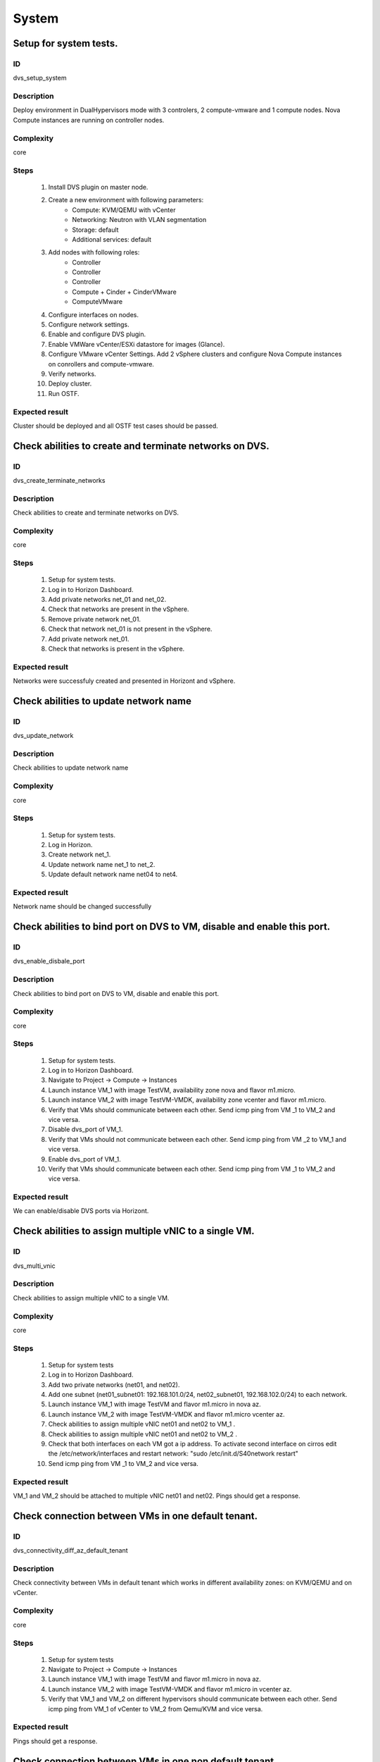 System
======


Setup for system tests.
-----------------------


ID
##

dvs_setup_system


Description
###########

Deploy environment in DualHypervisors mode with 3 controlers, 2 compute-vmware and 1 compute nodes. Nova Compute instances are running on controller nodes.


Complexity
##########

core


Steps
#####

    1. Install DVS plugin on master node.
    2. Create a new environment with following parameters:
        * Compute: KVM/QEMU with vCenter
        * Networking: Neutron with VLAN segmentation
        * Storage: default
        * Additional services: default
    3. Add nodes with following roles:
        * Controller
        * Controller
        * Controller
        * Compute + Cinder + CinderVMware
        * ComputeVMware
    4. Configure interfaces on nodes.
    5. Configure network settings.
    6. Enable and configure DVS plugin.
    7. Enable VMWare vCenter/ESXi datastore for images (Glance).
    8. Configure VMware vCenter Settings. Add 2 vSphere clusters and configure Nova Compute instances on conrollers and compute-vmware.
    9. Verify networks.
    10. Deploy cluster.
    11.  Run OSTF.


Expected result
###############

Cluster should be deployed and all OSTF test cases should be passed.


Check abilities to create and terminate networks on DVS.
--------------------------------------------------------


ID
##

dvs_create_terminate_networks


Description
###########

Check abilities to create and terminate networks on DVS.


Complexity
##########

core


Steps
#####

    1. Setup for system tests.
    2. Log in to Horizon Dashboard.
    3. Add private networks net_01 and net_02.
    4. Check that networks are present in the vSphere.
    5. Remove private network net_01.
    6. Check that network net_01 is not present in the vSphere.
    7. Add private network net_01.
    8. Check that networks is  present in the vSphere.


Expected result
###############

Networks were successfuly created and presented in Horizont and vSphere.


Check abilities to update network name
--------------------------------------


ID
##

dvs_update_network


Description
###########

Check abilities to update network name


Complexity
##########

core


Steps
#####

    1. Setup for system tests.
    2. Log in Horizon.
    3. Create network net_1.
    4. Update network name net_1 to net_2.
    5. Update default network name net04 to net4.


Expected result
###############

Network name should be changed successfully


Check abilities to bind port on DVS to VM, disable and enable this port.
------------------------------------------------------------------------


ID
##

dvs_enable_disbale_port


Description
###########

Check abilities to bind port on DVS to VM, disable and enable this port.


Complexity
##########

core


Steps
#####

    1. Setup for system tests.
    2. Log in to Horizon Dashboard.
    3. Navigate to Project ->  Compute -> Instances
    4. Launch instance VM_1 with image TestVM, availability zone nova and flavor m1.micro.
    5. Launch instance VM_2  with image TestVM-VMDK, availability zone  vcenter and flavor m1.micro.
    6. Verify that VMs  should communicate between each other. Send icmp ping from VM _1 to VM_2  and vice versa.
    7. Disable dvs_port of VM_1.
    8. Verify that VMs  should not communicate between each other. Send icmp ping from VM _2 to VM_1  and vice versa.
    9. Enable dvs_port of VM_1.
    10. Verify that VMs  should communicate between each other. Send icmp ping from VM _1 to VM_2  and vice versa.


Expected result
###############

We can enable/disable DVS ports via Horizont.


Check abilities to assign multiple vNIC to a single VM.
-------------------------------------------------------


ID
##

dvs_multi_vnic


Description
###########

Check abilities to assign multiple vNIC to a single VM.


Complexity
##########

core


Steps
#####

    1. Setup for system tests
    2. Log in to Horizon Dashboard.
    3. Add two private networks (net01, and net02).
    4. Add one  subnet (net01_subnet01: 192.168.101.0/24, net02_subnet01, 192.168.102.0/24) to each network.
    5. Launch instance VM_1 with image TestVM and flavor m1.micro in nova az.
    6. Launch instance VM_2  with image TestVM-VMDK and flavor m1.micro vcenter az.
    7. Check abilities to assign multiple vNIC net01 and net02 to VM_1 .
    8. Check abilities to assign multiple vNIC net01 and net02 to VM_2 .
    9. Check that both interfaces on each VM got a ip address. To activate second interface on cirros edit the /etc/network/interfaces and restart network: "sudo /etc/init.d/S40network restart"
    10. Send icmp ping from VM _1 to VM_2  and vice versa.


Expected result
###############

VM_1 and VM_2 should be attached to multiple vNIC net01 and net02. Pings should get a response.


Check connection between VMs in one default tenant.
---------------------------------------------------


ID
##

dvs_connectivity_diff_az_default_tenant


Description
###########

Check connectivity between VMs in default tenant which works in different availability zones: on KVM/QEMU and on vCenter.


Complexity
##########

core


Steps
#####

    1. Setup for system tests
    2. Navigate to Project ->  Compute -> Instances
    3. Launch instance VM_1 with image TestVM and flavor m1.micro in nova az.
    4. Launch instance VM_2 with image TestVM-VMDK and flavor m1.micro in vcenter az.
    5. Verify that VM_1 and VM_2 on different hypervisors  should communicate between each other. Send icmp ping from VM_1 of vCenter to VM_2 from Qemu/KVM and vice versa.


Expected result
###############

Pings should get a response.


Check connection between VMs in one non default tenant.
-------------------------------------------------------


ID
##

dvs_connectivity_diff_az_non_default_tenant


Description
###########

Check connection between VMs in one tenant.


Complexity
##########

core


Steps
#####

    1. Setup for system tests.
    2. Log in to Horizon Dashboard.
    3. Create tenant net_01 with subnet.
    4. Navigate to Project ->  Compute -> Instances
    5. Launch instance VM_1 with image TestVM and flavor m1.micro in nova az in net_01
    6. Launch instance VM_2 with image TestVM-VMDK and flavor m1.micro in vcenter az in net_01
    7. Verify that VMs on same tenants should communicate between each other. Send icmp ping from VM _1 to VM_2  and vice versa.


Expected result
###############

Pings should get a response.


Check connectivity between VMs attached to different networks with and within a router between them.
----------------------------------------------------------------------------------------------------


ID
##

dvs_connectivity_diff_networks


Description
###########

Check connectivity between VMs attached to different networks with and within a router between them.


Complexity
##########

core


Steps
#####

    1. Setup for system tests.
    2. Log in to Horizon Dashboard.
    3. Add two private networks (net01, and net02).
    4. Add one  subnet (net01_subnet01: 192.168.101.0/24, net02_subnet01, 192.168.102.0/24) to each network.
    5. Navigate to Project ->  Compute -> Instances
    6. Launch instances VM_1 and VM_2 in the network192.168.101.0/24 with image TestVM and flavor m1.micro in nova az.
    7. Launch instances VM_3 and VM_4 in the 192.168.102.0/24 with image TestVM-VMDK and flavor m1.micro in vcenter az.
    8. Verify that VMs of  same networks should communicate between each other. Send icmp ping from VM _1  to VM_2,  VM _3  to VM_4 and vice versa.
    9. Verify that VMs of  different networks should not communicate between each other. Send icmp ping from VM _1  to VM_3, VM_4 to VM_2  and vice versa. 
    10. Create Router_01, set gateway and add interface to external network.
    11. Attach private networks to Router_01.
    12. Verify that VMs of  different networks should communicate between each other. Send icmp ping from VM _1  to VM_3, VM_4 to VM_2)  and vice versa. 
    13. Add new Router_02, set gateway and add interface to external network.
    14. Delete net_02 from Router_01 and add it to the Router_02.
    15. Verify that VMs of different networks should not communicate between each other. Send icmp ping from VM _1  to VM_3, VM_4 to VM_2  and vice versa.


Expected result
###############

Network connectivity must conform to each of the scenarios.


Check isolation between VMs in different tenants.
-------------------------------------------------


ID
##

dvs_connectivity_diff_tenants


Description
###########

Check isolation between VMs in different tenants.


Complexity
##########

core


Steps
#####

    1. Setup for system tests
    2. Log in to Horizon Dashboard.
    3. Create non-admin tenant.
    4. Navigate to Identity -> Projects.
    5. Click on Create Project.
    6. Type name test_tenant.
    7. On tab Project Members add admin with admin and member
    8. Navigate to Project -> Network -> Networks
    9. Create network  with  subnet.
    10. Navigate to Project ->  Compute -> Instances
    11. Launch instance VM_1  with image TestVM-VMDK in the vcenter az.
        
    12. Navigate to test_tenant
    13. Navigate to Project -> Network -> Networks 
    14. Create Router, set gateway and add interface
    15. Navigate to Project ->  Compute -> Instances
    16. Launch instance VM_2 with image TestVM-VMDK in the vcenter az.
    17. Verify that VMs on different tenants should not communicate between each other. Send icmp ping from VM _1 of admin tenant to VM_2  of test_tenant and vice versa.


Expected result
###############

Pings should not get a response.


Check connectivity Vms to public network without floating ip.
-------------------------------------------------------------


ID
##

dvs_connectivity_public_net_without_floating_ip


Description
###########

Check connectivity Vms to public network without floating ip.


Complexity
##########

core


Steps
#####

    1. Setup for system tests.
    2. Log in to Horizon Dashboard.
    3. Create net01: net01__subnet, 192.168.112.0/24 and attach it to the router04
    4. Launch instance VM_1 of nova AZ with image TestVM and flavor m1.micro in the net_04.
    5. Launch instance VM_2  of vcenter AZ with image TestVM-VMDK and flavor m1.micro in the net_01.
    6. Send ping from instances VM_1 and VM_2 to 8.8.8.8 or other outside ip.


Expected result
###############

Pings should  get a response


Check connectivity Vms to public network with floating ip.
----------------------------------------------------------


ID
##

dvs_connectivity_public_net_with_floating_ip


Description
###########

Check connectivity Vms to public network with floating ip.


Complexity
##########

core


Steps
#####

    1. Setup for system tests.
    2. Log in to Horizon Dashboard.
    3. Create net01: net01__subnet, 192.168.112.0/24 and attach it to the router04
    4. Launch instance VM_1 of nova AZ with image TestVM and flavor m1.micro in the net_04. Associate floating ip.
    5. Launch instance VM_2 of vcenter AZ with image TestVM-VMDK  and flavor m1.micro in the net_01. Associate floating ip.
    6. Send ping from instances VM_1 and VM_2 to 8.8.8.8 or other outside ip.


Expected result
###############

Instances have access to an internet.


Check abilities to create and delete security group.
----------------------------------------------------


ID
##

dvs_create_delete_security_group


Description
###########

Check abilities to create and delete security group.


Complexity
##########

core


Steps
#####

    1. Setup for system tests
    2. Log in to Horizon Dashboard.
    3. Launch instance VM_1 in the tenant network net_02 with image TestVM and flavor m1.micro in the nova az.
    4. Launch instance VM_2  in the tenant net_02  with image TestVM-VMDK and flavor m1.micro in the vcenter az.
    5. Create security groups SG_1 to allow ICMP traffic.
    6. Add Ingress rule for ICMP protocol to SG_1
    7. Attach SG_1 to VMs
    8. Check ping between VM_1 and VM_2 and vice verse
    9. Create security groups SG_2 to allow TCP traffic 80 port.
    10. Add Ingress rule for TCP protocol to SG_2
    11. Attach SG_2 to VMs
    12. SSh from VM_1 to VM_2 and vice verse
    13. Delete all rules from SG_1 and SG_2
    14. Check that ping and ssh aren't available from VM_1 to VM_2  and vice verse
    15. Add Ingress rule for ICMP protocol to SG_1
    16. Add Ingress rule for TCP protocol to SG_2
    17. Check ping between VM_1 and VM_2 and vice verse
    18. Check SSh from VM_1 to VM_2 and vice verse
    19. Delete Ingress rule for ICMP protocol from SG_1
    20. Add Ingress rule for ICMP ipv6 to SG_1
    21. Check ping6 between VM_1 and VM_2 and vice versa
    22. Delete security group.
    23. Attach Vms to default security group.
    24. Check ping between VM_1 and VM_2 and vice verse.
    25. Check SSh from VM_1 to VM_2 and vice verse.


Expected result
###############

We should have the ability to send ICMP and TCP traffic between VMs in different tenants.


Verify that only the associated MAC and IP addresses can communicate on the logical port.
-----------------------------------------------------------------------------------------


ID
##

dvs_port_security_group


Description
###########

Verify that only the associated MAC and IP addresses can communicate on the logical port.


Complexity
##########

core


Steps
#####

    1. Setup for system tests.
    2. Log in to Horizon Dashboard.
    3. Launch 2 instances on each of hypervisors.
    4. Verify that traffic can be successfully sent from and received on the MAC and IP address associated with the logical port.
    5. Configure a new IP address on the instance associated with the logical port.
    6. Confirm that the instance cannot communicate with that IP address.
    7. Configure a new MAC address on the instance associated with the logical port. 
    8. Confirm that the instance cannot communicate with that MAC address and the original IP address.


Expected result
###############

Instance should not communicate with new ip and mac addresses but it should communicate with old IP.


Check connectivity between VMs with same ip in different tenants.
-----------------------------------------------------------------


ID
##

dvs_connectivity_vm_with_same_ip_in_diff_tenants


Description
###########

Check connectivity between VMs with same ip in different tenants.


Complexity
##########

core


Steps
#####

    1. Setup for system tests
    2. Log in to Horizon Dashboard.
    3. Create 2 non-admin tenants "test_1" and "test_2".
    4. Navigate to Identity -> Projects.
    5. Click on Create Project.
    6. Type name "test_1" of tenant.
    7. Click on Create Project.
    8. Type name "test_2" of tenant.
    9. On tab Project Members add admin with admin and member.
    10. In tenant "test_1" create net1 and subnet1 with CIDR 10.0.0.0/24.
    11. In tenant "test_1" create security group "SG_1" and add rule that allows ingress icmp traffic.
    12. In tenant "test_2" create net2 and subnet2 with CIDR 10.0.0.0/24.
    13. In tenant "test_2" create security group "SG_2".
    14. In tenant "test_1" add VM_1 of vcenter in net1 with ip 10.0.0.4 and "SG_1" as security group.
    15. In tenant "test_1" add  VM_2 of nova in net1 with ip 10.0.0.5 and "SG_1" as security group.
    16. In tenant "test_2" create net1 and subnet1 with CIDR 10.0.0.0/24.
    17. In tenant "test_2" create security group "SG_1" and add rule that allows ingress icmp traffic.
    18. In tenant "test_2" add  VM_3 of nova  in net1 with ip 10.0.0.4 and "SG_1" as security group.
    19. In tenant "test_2" add VM_4 of vcenter in net1 with ip 10.0.0.5 and "SG_1" as security group.
    20. Verify that VMs with same ip on different tenants should communicate between each other. Send icmp ping from VM _1 to VM_3,  VM_2 to Vm_4 and vice versa.


Expected result
###############

Pings should  get a response.


Check creation instance in the one group simultaneously.
--------------------------------------------------------


ID
##

dvs_vcenter_create_batch_instances


Description
###########

Create a batch of instances.


Complexity
##########

core


Steps
#####

    1. Setup for system tests.
    2. Navigate to Project -> Compute -> Instances
    3. Launch 10 instance VM_1 simultaneously with image TestVM and flavor m1.micro in nova az in default net_04.
    4. Launch 10 instance VM_2 simultaneously with image TestVM-VMDK and flavor m1.micro in vcenter az in default net_04.
    5. Check connection between VMs(ping, ssh).
    6. Delete all Vms from horizon simultaneously.


Expected result
###############

All instance should be created and deleted without any error.


Check that we can create volumes to an instance from different availability zones, which have different types of hypervisors.
-----------------------------------------------------------------------------------------------------------------------------


ID
##

dvs_vcenter_volume


Description
###########

Create volumes in different availability zones and attach them to appropriate instances.


Complexity
##########

core


Steps
#####

    1. Install plugin on master node.
    2. Create a new environment with following parameters:
        * Compute: KVM/QEMU with vCenter
        * Networking: Neutron with VLAN segmentation
        * Storage: default
        * Additional services: default
    3. Add nodes with following roles:
        * Controller
        * Compute
        * Cinder
        * CinderVMware
    4. Configure interfaces on nodes.
    5. Configure network settings.
    6. Enable and configure DVS plugin.
    7. Configure VMware vCenter Settings. Add 1 vSphere clusters and configure Nova Compute instances on conrollers.
    8. Verify networks.
    9. Deploy cluster.
    10. Create  VM for each of hypervisor's type
    11. Create 2 volumes each in his own availability zone.
    12. Attach each volume to his instance.


Expected result
###############

Each volume should be attached to his instance.


Check abilities to create stack heat from template.
---------------------------------------------------


ID
##

dvs_vcenter_heat


Description
###########

Check abilities to stack heat from template.


Complexity
##########

core


Steps
#####

    1. Create stack with heat template.
    2. Check that stack was created.


Expected result
###############

Stack was successfully created.

